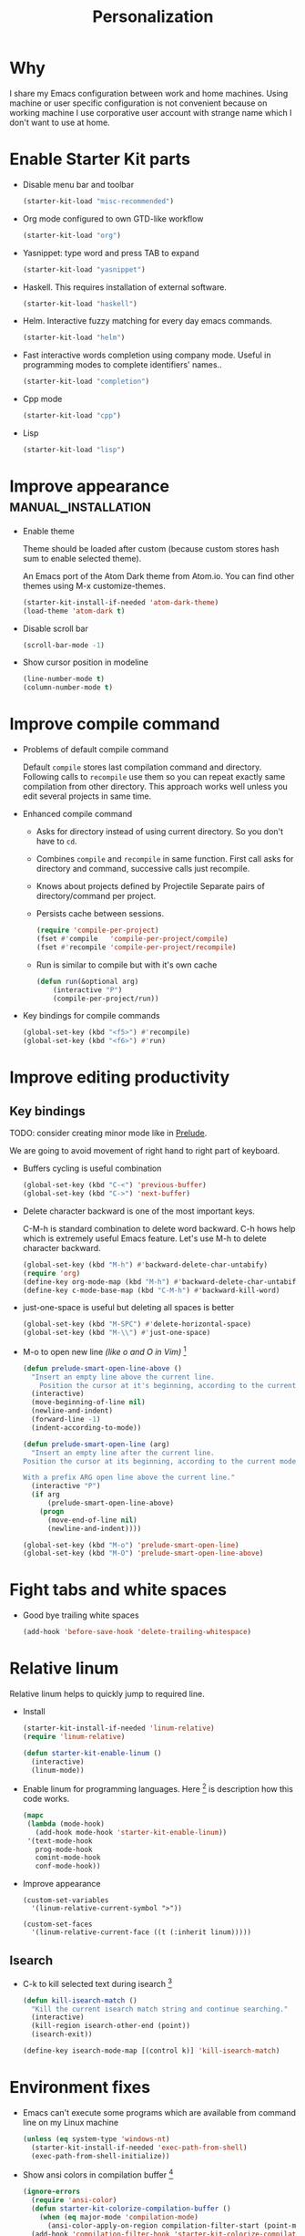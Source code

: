 #+TITLE: Personalization
#+OPTIONS: toc:2 num:nil ^:nil

* Why

I share my Emacs configuration between work and home machines. Using
machine or user specific configuration is not convenient because
on working machine I use corporative user account with strange name
which I don't want to use at home.

* Enable Starter Kit parts
   :PROPERTIES:
   :CUSTOM_ID: starter-kit-enabled-parts
   :END:

- Disable menu bar and toolbar
  #+begin_src emacs-lisp
    (starter-kit-load "misc-recommended")
  #+end_src

- Org mode configured to own GTD-like workflow
  #+begin_src emacs-lisp
    (starter-kit-load "org")
  #+end_src

- Yasnippet: type word and press TAB to expand
  #+begin_src emacs-lisp
    (starter-kit-load "yasnippet")
  #+end_src

- Haskell. This requires installation of external software.
  #+begin_src emacs-lisp
    (starter-kit-load "haskell")
  #+end_src

- Helm. Interactive fuzzy matching for every day emacs commands.
  #+begin_src emacs-lisp
    (starter-kit-load "helm")
  #+end_src

- Fast interactive words completion using company mode. Useful in
  programming modes to complete identifiers' names..
  #+begin_src emacs-lisp
    (starter-kit-load "completion")
  #+end_src

- Cpp mode
  #+begin_src emacs-lisp
    (starter-kit-load "cpp")
  #+end_src

- Lisp
  #+begin_src emacs-lisp
    (starter-kit-load "lisp")
  #+end_src

* Improve appearance                                    :manual_installation:

- Enable theme

  Theme should be loaded after custom (because custom stores hash sum to
  enable selected theme).

  An Emacs port of the Atom Dark theme from Atom.io.
  You can find other themes using M-x customize-themes.
  #+begin_src emacs-lisp
    (starter-kit-install-if-needed 'atom-dark-theme)
    (load-theme 'atom-dark t)
  #+end_src

- Disable scroll bar
  #+begin_src emacs-lisp
    (scroll-bar-mode -1)
  #+end_src

- Show cursor position in modeline
  #+begin_src emacs-lisp
    (line-number-mode t)
    (column-number-mode t)
  #+end_src

* Improve compile command

- Problems of default compile command

  Default ~compile~ stores last compilation command and directory.
  Following calls to ~recompile~ use them so you can repeat exactly same
  compilation from other directory. This approach works well unless you
  edit several projects in same time.

- Enhanced compile command
  + Asks for directory instead of using current directory. So you
    don't have to ~cd~.
  + Combines ~compile~ and ~recompile~ in same function. First call
    asks for directory and command, successive calls just recompile.
  + Knows about projects defined by Projectile
    Separate pairs of directory/command per project.
  + Persists cache between sessions.
  #+begin_src emacs-lisp
    (require 'compile-per-project)
    (fset #'compile   'compile-per-project/compile)
    (fset #'recompile 'compile-per-project/recompile)
  #+end_src

  + Run is similar to compile but with it's own cache
  #+begin_src emacs-lisp
    (defun run(&optional arg)
        (interactive "P")
        (compile-per-project/run))
  #+end_src

- Key bindings for compile commands
  #+begin_src emacs-lisp
    (global-set-key (kbd "<f5>") #'recompile)
    (global-set-key (kbd "<f6>") #'run)
  #+end_src

* Improve editing productivity

** Key bindings

TODO: consider creating minor mode like in [[https://github.com/bbatsov/prelude/blob/master/core/prelude-mode.el][Prelude]].

We are going to avoid movement of right hand to right part of keyboard.

- Buffers cycling is useful combination
  #+begin_src emacs-lisp
    (global-set-key (kbd "C-<") 'previous-buffer)
    (global-set-key (kbd "C->") 'next-buffer)
  #+end_src

- Delete character backward is one of the most important keys.

  C-M-h is standard combination to delete word backward. C-h hows help
  which is extremely useful Emacs feature. Let's use M-h to delete
  character backward.
  #+begin_src emacs-lisp
    (global-set-key (kbd "M-h") #'backward-delete-char-untabify)
    (require 'org)
    (define-key org-mode-map (kbd "M-h") #'backward-delete-char-untabify)
    (define-key c-mode-base-map (kbd "C-M-h") #'backward-kill-word)
  #+end_src

- just-one-space is useful but deleting all spaces is better
  #+begin_src emacs-lisp
    (global-set-key (kbd "M-SPC") #'delete-horizontal-space)
    (global-set-key (kbd "M-\\") #'just-one-space)
  #+end_src

- M-o to open new line /(like o and O in Vim)/ [4]
  #+begin_src emacs-lisp
    (defun prelude-smart-open-line-above ()
      "Insert an empty line above the current line.
        Position the cursor at it's beginning, according to the current mode."
      (interactive)
      (move-beginning-of-line nil)
      (newline-and-indent)
      (forward-line -1)
      (indent-according-to-mode))

    (defun prelude-smart-open-line (arg)
      "Insert an empty line after the current line.
    Position the cursor at its beginning, according to the current mode.

    With a prefix ARG open line above the current line."
      (interactive "P")
      (if arg
          (prelude-smart-open-line-above)
        (progn
          (move-end-of-line nil)
          (newline-and-indent))))

    (global-set-key (kbd "M-o") 'prelude-smart-open-line)
    (global-set-key (kbd "M-O") 'prelude-smart-open-line-above)
  #+end_src

* Fight tabs and white spaces

- Good bye trailing white spaces
  #+begin_src emacs-lisp
    (add-hook 'before-save-hook 'delete-trailing-whitespace)
  #+end_src

* Relative linum

Relative linum helps to quickly jump to required line.

- Install
  #+begin_src emacs-lisp
    (starter-kit-install-if-needed 'linum-relative)
    (require 'linum-relative)

    (defun starter-kit-enable-linum ()
      (interactive)
      (linum-mode))
  #+end_src

- Enable linum for programming languages. Here [3] is description how this
  code works.
  #+begin_src emacs-lisp
    (mapc
     (lambda (mode-hook)
       (add-hook mode-hook 'starter-kit-enable-linum))
     '(text-mode-hook
       prog-mode-hook
       comint-mode-hook
       conf-mode-hook))
  #+end_src

- Improve appearance
  #+begin_src
    (custom-set-variables
      '(linum-relative-current-symbol ">"))

    (custom-set-faces
      '(linum-relative-current-face ((t (:inherit linum)))))
  #+end_src

** Isearch

+ C-k to kill selected text during isearch [1]
  #+begin_src emacs-lisp
    (defun kill-isearch-match ()
      "Kill the current isearch match string and continue searching."
      (interactive)
      (kill-region isearch-other-end (point))
      (isearch-exit))

    (define-key isearch-mode-map [(control k)] 'kill-isearch-match)
  #+end_src

* Environment fixes

+ Emacs can't execute some programs which are available from command
  line on my Linux machine
  #+begin_src emacs-lisp
    (unless (eq system-type 'windows-nt)
      (starter-kit-install-if-needed 'exec-path-from-shell)
      (exec-path-from-shell-initialize))
  #+end_src

+ Show ansi colors in compilation buffer [2]

  #+begin_src emacs-lisp
    (ignore-errors
      (require 'ansi-color)
      (defun starter-kit-colorize-compilation-buffer ()
        (when (eq major-mode 'compilation-mode)
          (ansi-color-apply-on-region compilation-filter-start (point-max))))
      (add-hook 'compilation-filter-hook 'starter-kit-colorize-compilation-buffer))
  #+end_src

* Enable masked commands

#+begin_src emacs-lisp
  (put 'narrow-to-region 'disabled nil)
#+end_src

* References

[1] http://www.emacswiki.org/emacs/KillISearchMatch
[2] http://stackoverflow.com/questions/13397737/ansi-coloring-in-compilation-mode
[3] https://github.com/xiaohanyu/oh-my-emacs/blob/master/core/ome-advanced.org
[4] https://github.com/bbatsov/prelude/blob/master/core/prelude-core.el
